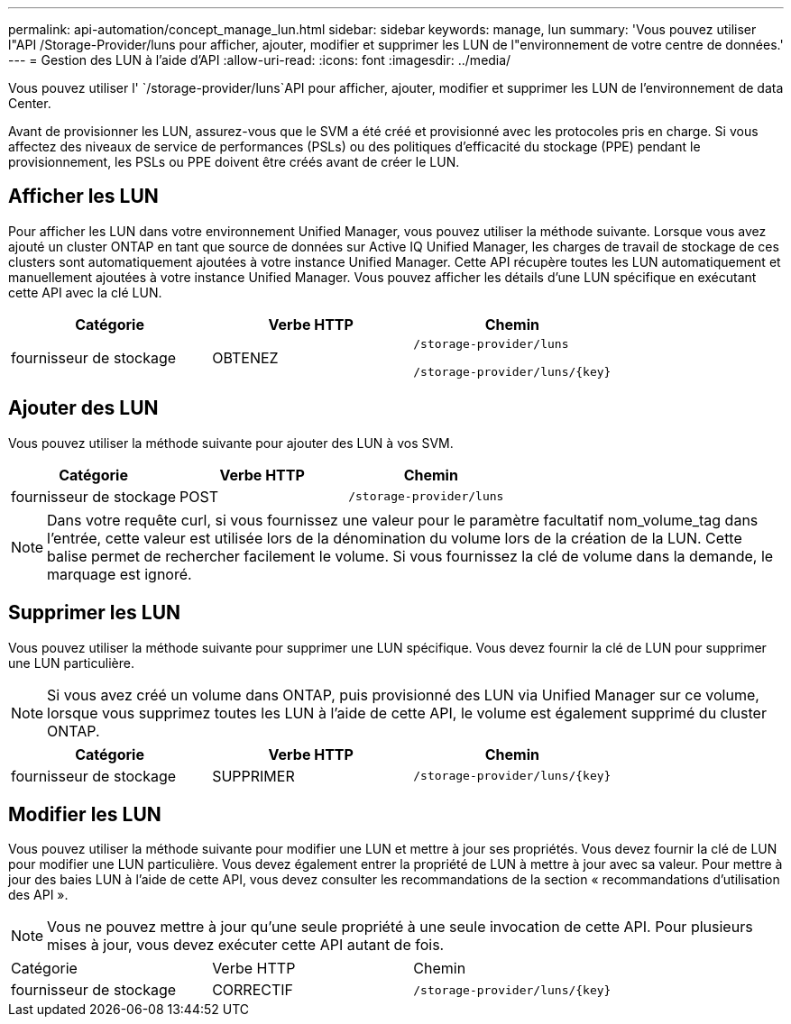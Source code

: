 ---
permalink: api-automation/concept_manage_lun.html 
sidebar: sidebar 
keywords: manage, lun 
summary: 'Vous pouvez utiliser l"API /Storage-Provider/luns pour afficher, ajouter, modifier et supprimer les LUN de l"environnement de votre centre de données.' 
---
= Gestion des LUN à l'aide d'API
:allow-uri-read: 
:icons: font
:imagesdir: ../media/


[role="lead"]
Vous pouvez utiliser l' `/storage-provider/luns`API pour afficher, ajouter, modifier et supprimer les LUN de l'environnement de data Center.

Avant de provisionner les LUN, assurez-vous que le SVM a été créé et provisionné avec les protocoles pris en charge. Si vous affectez des niveaux de service de performances (PSLs) ou des politiques d'efficacité du stockage (PPE) pendant le provisionnement, les PSLs ou PPE doivent être créés avant de créer le LUN.



== Afficher les LUN

Pour afficher les LUN dans votre environnement Unified Manager, vous pouvez utiliser la méthode suivante. Lorsque vous avez ajouté un cluster ONTAP en tant que source de données sur Active IQ Unified Manager, les charges de travail de stockage de ces clusters sont automatiquement ajoutées à votre instance Unified Manager. Cette API récupère toutes les LUN automatiquement et manuellement ajoutées à votre instance Unified Manager. Vous pouvez afficher les détails d'une LUN spécifique en exécutant cette API avec la clé LUN.

[cols="3*"]
|===
| Catégorie | Verbe HTTP | Chemin 


 a| 
fournisseur de stockage
 a| 
OBTENEZ
 a| 
`/storage-provider/luns`

`/storage-provider/luns/\{key}`

|===


== Ajouter des LUN

Vous pouvez utiliser la méthode suivante pour ajouter des LUN à vos SVM.

[cols="3*"]
|===
| Catégorie | Verbe HTTP | Chemin 


 a| 
fournisseur de stockage
 a| 
POST
 a| 
`/storage-provider/luns`

|===
[NOTE]
====
Dans votre requête curl, si vous fournissez une valeur pour le paramètre facultatif nom_volume_tag dans l'entrée, cette valeur est utilisée lors de la dénomination du volume lors de la création de la LUN. Cette balise permet de rechercher facilement le volume. Si vous fournissez la clé de volume dans la demande, le marquage est ignoré.

====


== Supprimer les LUN

Vous pouvez utiliser la méthode suivante pour supprimer une LUN spécifique. Vous devez fournir la clé de LUN pour supprimer une LUN particulière.

[NOTE]
====
Si vous avez créé un volume dans ONTAP, puis provisionné des LUN via Unified Manager sur ce volume, lorsque vous supprimez toutes les LUN à l'aide de cette API, le volume est également supprimé du cluster ONTAP.

====
[cols="3*"]
|===
| Catégorie | Verbe HTTP | Chemin 


 a| 
fournisseur de stockage
 a| 
SUPPRIMER
 a| 
`/storage-provider/luns/\{key}`

|===


== Modifier les LUN

Vous pouvez utiliser la méthode suivante pour modifier une LUN et mettre à jour ses propriétés. Vous devez fournir la clé de LUN pour modifier une LUN particulière. Vous devez également entrer la propriété de LUN à mettre à jour avec sa valeur. Pour mettre à jour des baies LUN à l'aide de cette API, vous devez consulter les recommandations de la section « recommandations d'utilisation des API ».

[NOTE]
====
Vous ne pouvez mettre à jour qu'une seule propriété à une seule invocation de cette API. Pour plusieurs mises à jour, vous devez exécuter cette API autant de fois.

====
|===


| Catégorie | Verbe HTTP | Chemin 


 a| 
fournisseur de stockage
 a| 
CORRECTIF
 a| 
`/storage-provider/luns/\{key}`

|===